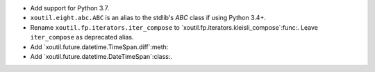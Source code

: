 - Add support for Python 3.7.

- ``xoutil.eight.abc.ABC`` is an alias to the stdlib's `ABC` class if using
  Python 3.4+.

- Rename ``xoutil.fp.iterators.iter_compose`` to
  `xoutil.fp.iterators.kleisli_compose`:func:.  Leave ``iter_compose`` as
  deprecated alias.

- Add `xoutil.future.datetime.TimeSpan.diff`:meth:

- Add `xoutil.future.datetime.DateTimeSpan`:class:.
